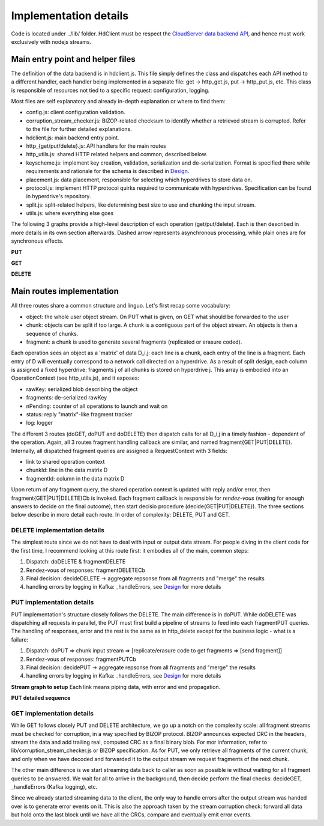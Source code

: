 ======================
Implementation details
======================

Code is located under ../lib/ folder. HdClient must be respect the `CloudServer data backend API`_,
and hence must work exclusively with nodejs streams.

Main entry point and helper files
---------------------------------

The definition of the data backend is in hdclient.js. This file simply defines the class and
dispatches each API method to a different handler, each handler being implemented in a separate
file: get -> http_get.js, put -> http_put.js, etc. This class is responsible of resources not
tied to a specific request: configuration, logging.

Most files are self explanatory and already in-depth explanation or where to find them:

* config.js: client configuration validation.
* corruption_stream_checker.js: BIZOP-related checksum to identify whether a retrieved stream is corrupted. Refer to the file for further detailed explanations.
* hdclient.js: main backend entry point.
* http_{get/put/delete}.js: API handlers for the main routes
* http_utils.js: shared HTTP related helpers and common, described below.
* keyscheme.js: implement key creation, validation, serialization and de-serialization. Format is specified there while requirements and rationale for the schema is described in Design_.
* placement.js: data placement, responsible for selecting which hyperdrives to store data on.
* protocol.js: implement HTTP protocol quirks required to communicate with hyperdrives. Specification can be found in hyperdrive's repository.
* split.js: split-related helpers, like determining best size to use and chunking the input stream.
* utils.js: where everything else goes

The following 3 graphs provide a high-level description of each operation (get/put/delete). Each is
then described in more details in its own section afterwards. Dashed arrow represents asynchronous
processing, while plain ones are for synchronous effects.

**PUT**
    .. image:: ../graphs/high_level_put.mermaid.png

**GET**
    .. image:: ../graphs/high_level_get.mermaid.png

**DELETE**
    .. image:: ../graphs/high_level_delete.mermaid.png

Main routes implementation
--------------------------

All three routes share a common structure and linguo. Let's first recap some vocabulary:

* object: the whole user object stream. On PUT what is given, on GET what should be forwarded to the user
* chunk: objects can be split if too large. A chunk is a contiguous part of the object stream. An objects is then a sequence of chunks.
* fragment: a chunk is used to generate several fragments (replicated or erasure coded).

Each operation sees an object as a 'matrix' of data D_i,j: each line is a chunk, each
entry of the line is a fragment. Each entry of D will eventually correspond to a network
call directed on a hyperdrive. As a result of split design, each column is assigned a
fixed hyperdrive: fragments j of all chunks is stored on hyperdrive j. This array is embodied
into an OperationContext (see http_utils.js), and it exposes:

* rawKey: serialized blob describing the object
* fragments: de-serialized rawKey
* nPending: counter of all operations to launch and wait on
* status: reply "matrix"-like fragment tracker
* log: logger

The different 3 routes (doGET, doPUT and doDELETE) then dispatch calls for all D_i,j in a timely
fashion - dependent of the operation. Again, all 3 routes fragment handling callback are similar,
and named fragment{GET|PUT|DELETE}. Internally, all dispatched fragment queries are assigned a
RequestContext with 3 fields:

* link to shared operation context
* chunkId: line in the data matrix D
* fragmentId: column in the data matrix D

Upon return of any fragment query, the shared operation context is updated with reply and/or
error, then fragment{GET|PUT|DELETE}Cb is invoked. Each fragment callback is responsible for
*rendez-vous* (waiting for enough answers to decide on the final outcome), then start decisio
procedure (decide{GET|PUT|DELETE}). The three sections below describe in more detail each route.
In order of complexity: DELETE, PUT and GET.

DELETE implementation details
~~~~~~~~~~~~~~~~~~~~~~~~~~~~~

The simplest route since we do not have to deal with input or output data stream. For people diving
in the client code for the first time, I recommend looking at this route first: it embodies all of
the main, common steps:

#. Dispatch: doDELETE & fragmentDELETE
#. Rendez-vous of responses: fragmentDELETECb
#. Final decision: decideDELETE -> aggregate repsonse from all fragments and "merge" the results
#. handling errors by logging in Kafka: _handleErrors, see Design_ for more details

.. image:: ../graphs/delete_details.mermaid.png

PUT implementation details
~~~~~~~~~~~~~~~~~~~~~~~~~~

PUT implementation's structure closely follows the DELETE. The main difference is in doPUT. While doDELETE
was dispatching all requests in parallel, the PUT must first build a pipeline of streams to feed into each
fragmentPUT queries. The handling of responses, error and the rest is the same as in http_delete except
for the business logic - what is a failure:

#. Dispatch: doPUT => chunk input stream => [replicate/erasure code to get fragments => [send fragment]]
#. Rendez-vous of responses: fragmentPUTCb
#. Final decision: decidePUT -> aggregate repsonse from all fragments and "merge" the results
#. handling errors by logging in Kafka: _handleErrors, see Design_ for more details

**Stream graph to setup** Each link means piping data, with error and end propagation.
    .. image:: ../graphs/put_stream_dag.mermaid.png

**PUT detailed sequence**
    .. image:: ../graphs/put_details.mermaid.png

GET implementation details
~~~~~~~~~~~~~~~~~~~~~~~~~~

While GET follows closely PUT and DELETE architecture, we go up a notch on the complexity scale: all
fragment streams must be checked for corruption, in a way specified by BIZOP protocol. BIZOP announces
expected CRC in the headers, stream the data and add trailing real, computed CRC as a final binary blob.
For mor information, refer to lib/corruption_stream_checker.js or BIZOP specification. As for PUT, we only
retrieve all fragments of the current chunk, and only when we have decoded and forwarded it to the output
stream we request fragments of the next chunk.

.. image:: ../graphs/get_stream_dag.mermaid.png

The other main difference is we start streaming data back to caller as soon as possible ie without
waiting for all fragment queries to be answered. We wait for all to arrive in the background, then
decide perform the final checks: decideGET, _handleErrors (Kafka logging), etc.

.. image:: ../graphs/get_details.mermaid.png

Since we already started streaming data to the client, the only way to handle errors after the output
stream was handed over is to generate error events on it. This is also the approach taken by the stream
corruption check: forward all data but hold onto the last block until we have all the CRCs, compare and
eventually emit error events.



.. _`CloudServer data backend API` : https://github.com/scality/cloudserver/tree/development/8.1/docs/developers
.. _Design : ../Design.rst
